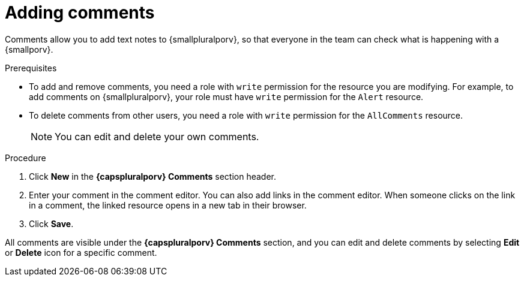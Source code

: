 // Module included in the following assemblies:
//
// * operating/manage-vulnerabilities.adoc
// * operating/evaluate-security-risks.adoc
//
// Set the values for the following, before using this module:
//:smallporv: process
//:smallpluralporv: processes
//:capsporv: Process
//:capspluralporv: Processes
:_module-type: PROCEDURE
[id="adding-comments_{context}"]
= Adding comments

Comments allow you to add text notes to {smallpluralporv}, so that everyone in the team can check what is happening with a {smallporv}.

.Prerequisites

* To add and remove comments, you need a role with `write` permission for the resource you are modifying. For example, to add comments on {smallpluralporv}, your role must have `write` permission for the `Alert` resource.
* To delete comments from other users, you need a role with `write` permission for the `AllComments` resource.
+
[NOTE]
====
You can edit and delete your own comments.
====
//TODO: add link to role based access control

.Procedure

. Click *New* in the *{capspluralporv} Comments* section header.
. Enter your comment in the comment editor. You can also add links in the comment editor. When someone clicks on the link in a comment, the linked resource opens in a new tab in their browser.
. Click *Save*.

All comments are visible under the *{capspluralporv} Comments* section, and you can edit and delete comments by selecting *Edit* or *Delete* icon for a specific comment.
